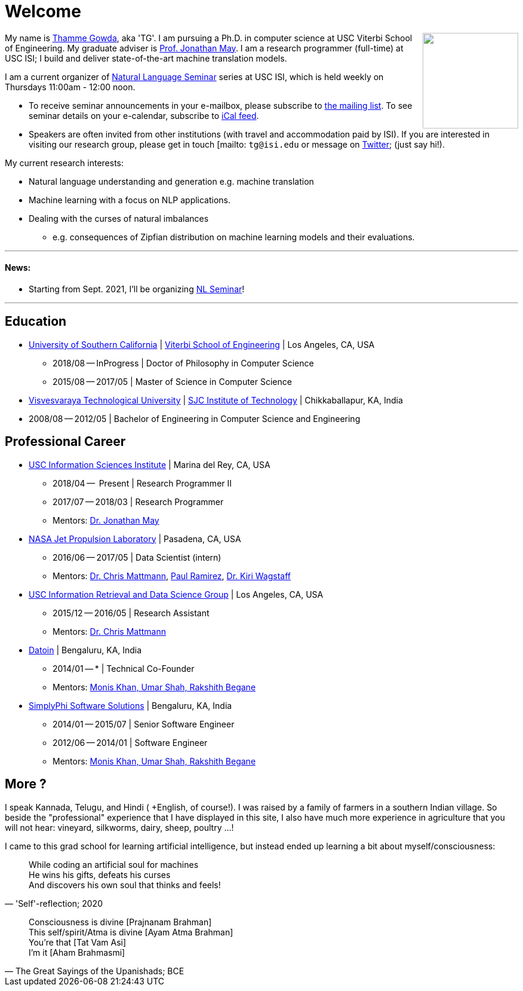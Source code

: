 = Welcome
//:doctype: article
:encoding: utf-8
//:lang: en
//:toclevels: 3
//:data-uri:
//:toc: left
//injects google analytics to <head>
//:docinfo2:
:icons: font
:date: 2020-09-19 10:20
:description: Thamme Gowda's home page at USC ISI
:keywords: Thamme, Gowda, Thamme Gowda, TG, Narayanaswamy
:url:
:save_as: index.html
:template: page

//dont show title on the home page
++++
<style type="text/css">
 .title {
  display: none;
 }
.section {
 padding: 0;
}
</style>
++++
// == About me
+++<img src="{static}/images/tg-202005.jpg" width="160" height="160" align="right" />+++
My name is https://isi.edu/~tg/[Thamme Gowda], aka 'TG'.
I am pursuing a Ph.D. in computer science at USC Viterbi School of Engineering. My graduate adviser is https://www.isi.edu/~jonmay/[Prof. Jonathan May^].
I am a research programmer (full-time) at USC ISI; I build and deliver state-of-the-art machine translation models.

I am a current organizer of https://nlg.isi.edu/nl-seminar/[Natural Language Seminar] series at USC ISI, which is held weekly on Thursdays 11:00am - 12:00 noon.

* To receive seminar announcements in your e-mailbox, please subscribe to https://mailman.isi.edu/mailman/listinfo/nlg-seminar[the mailing list^]. To see seminar details on your e-calendar, subscribe to link:webcal://p51-caldav.icloud.com/published/2/MTk1OTQwNzY0ODE5NTk0MMoybo1JVpi4UvUZB6Mmydt-xNID2W6VMD_up6-qvFewPSLr8y-XoQXFsniXd4r6k5qmJKWByn_vY7eTuwRcY_A[iCal feed^].
* Speakers are often invited from other institutions (with travel and accommodation paid by ISI). If you are interested in visiting our research group, please get in touch [mailto: `tg@isi.edu` or message on https://twitter.com/thammegowda[Twitter]; (just say hi!).

My current research interests:

* Natural language understanding and generation e.g. machine translation
* Machine learning with a focus on NLP applications.
* Dealing with the curses of natural imbalances
** e.g. consequences of Zipfian distribution on machine learning models and their evaluations.

'''
[#news]
==== News:
* Starting from Sept. 2021, I'll be organizing https://nlg.isi.edu/nl-seminar/[NL Seminar^]!

'''

== Education

* https://www.usc.edu/[University of Southern California^] |  https://viterbischool.usc.edu/[Viterbi School of Engineering^] | Los Angeles, CA, USA
** 2018/08 -- InProgress | Doctor of Philosophy in Computer Science
** 2015/08 -- 2017/05 | Master of Science in Computer Science

* https://vtu.ac.in/[Visvesvaraya Technological University^] | http://www.sjcit.ac.in/[SJC Institute of Technology^] | Chikkaballapur, KA, India
* 2008/08 -- 2012/05 | Bachelor of Engineering in Computer Science and Engineering


== Professional Career

*  https://isi.edu/[USC Information Sciences Institute^] | Marina del Rey, CA, USA
** 2018/04 --  Present | Research Programmer II
** 2017/07 -- 2018/03 | Research Programmer
** Mentors: https://www.isi.edu/~jonmay/[Dr. Jonathan May^]


*  https://www.jpl.nasa.gov[NASA Jet Propulsion Laboratory^] | Pasadena, CA, USA
** 2016/06 -- 2017/05 | Data Scientist (intern)
** Mentors: https://scienceandtechnology.jpl.nasa.gov/dr-chris-mattmann[Dr. Chris Mattmann^],  https://www.linkedin.com/in/paulramirez/[Paul Ramirez], https://www.wkiri.com/[Dr. Kiri Wagstaff]


* https://irds.usc.edu[USC Information Retrieval and Data Science Group^] | Los Angeles, CA, USA
**  2015/12 -- 2016/05 | Research Assistant
**  Mentors: http://irds.usc.edu/faculty/mattmann/[Dr. Chris Mattmann^]

* https://datoin.com[Datoin^] | Bengaluru, KA, India
** 2014/01 -- * | Technical Co-Founder
** Mentors: https://datoin.com/home/aboutus/#teamlink[Monis Khan, Umar Shah, Rakshith Begane^]

* https://www.linkedin.com/company/simplyphi-software-solutions-pvt-ltd[SimplyPhi Software Solutions^] | Bengaluru, KA, India
** 2014/01 -- 2015/07  | Senior Software Engineer
** 2012/06 -- 2014/01 | Software Engineer
** Mentors: https://datoin.com/home/aboutus/#teamlink[Monis Khan, Umar Shah, Rakshith Begane^]

== More ?

I speak Kannada, Telugu, and Hindi ( +English, of course!). I was raised by a family of farmers in a southern Indian village. So beside the "professional" experience that I have displayed in this site, I also have much more experience in agriculture that you will not hear: vineyard, silkworms, dairy, sheep, poultry ...!

I came to this grad school for learning artificial intelligence, but instead ended up learning a bit about myself/consciousness:

[quote, "'Self'-reflection; 2020"]
____
While coding an artificial soul for machines +
He wins his gifts, defeats his curses +
And discovers his own soul that thinks and feels!
____

[quote, "The Great Sayings of the Upanishads; BCE"]
____
Consciousness is divine [Prajnanam Brahman] +
This self/spirit/Atma is divine [Ayam Atma Brahman] +
You're that [Tat Vam Asi] +
I'm it [Aham Brahmasmi]
____